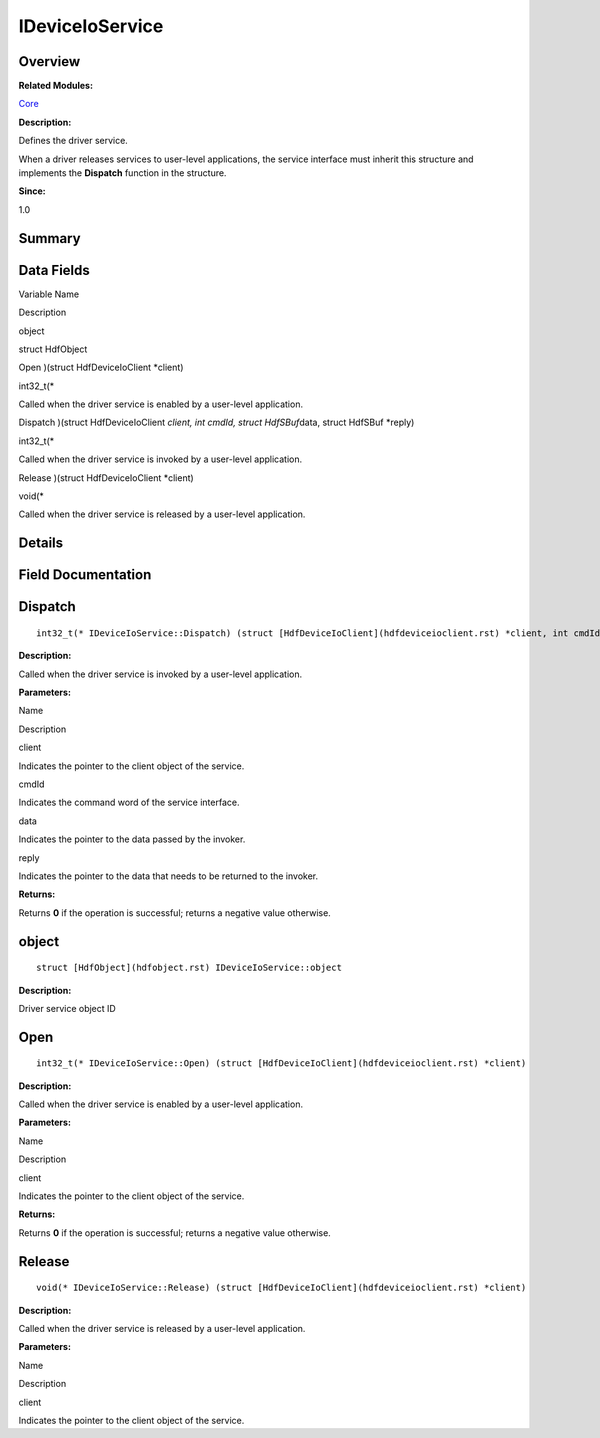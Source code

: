 IDeviceIoService
================

**Overview**\ 
--------------

**Related Modules:**

`Core <core.rst>`__

**Description:**

Defines the driver service.

When a driver releases services to user-level applications, the service
interface must inherit this structure and implements the **Dispatch**
function in the structure.

**Since:**

1.0

**Summary**\ 
-------------

Data Fields
-----------

.. raw:: html

   <table>

.. raw:: html

   <thead align="left">

.. raw:: html

   <tr id="row1937724899093531">

.. raw:: html

   <th class="cellrowborder" valign="top" width="50%" id="mcps1.1.3.1.1">

.. raw:: html

   <p id="p1827615296093531">

Variable Name

.. raw:: html

   </p>

.. raw:: html

   </th>

.. raw:: html

   <th class="cellrowborder" valign="top" width="50%" id="mcps1.1.3.1.2">

.. raw:: html

   <p id="p1612335850093531">

Description

.. raw:: html

   </p>

.. raw:: html

   </th>

.. raw:: html

   </tr>

.. raw:: html

   </thead>

.. raw:: html

   <tbody>

.. raw:: html

   <tr id="row815244577093531">

.. raw:: html

   <td class="cellrowborder" valign="top" width="50%" headers="mcps1.1.3.1.1 ">

.. raw:: html

   <p id="p1739787204093531">

object

.. raw:: html

   </p>

.. raw:: html

   </td>

.. raw:: html

   <td class="cellrowborder" valign="top" width="50%" headers="mcps1.1.3.1.2 ">

.. raw:: html

   <p id="p1440431049093531">

struct HdfObject

.. raw:: html

   </p>

.. raw:: html

   </td>

.. raw:: html

   </tr>

.. raw:: html

   <tr id="row411915200093531">

.. raw:: html

   <td class="cellrowborder" valign="top" width="50%" headers="mcps1.1.3.1.1 ">

.. raw:: html

   <p id="p23907002093531">

Open )(struct HdfDeviceIoClient \*client)

.. raw:: html

   </p>

.. raw:: html

   </td>

.. raw:: html

   <td class="cellrowborder" valign="top" width="50%" headers="mcps1.1.3.1.2 ">

.. raw:: html

   <p id="p923107083093531">

int32_t(\*

.. raw:: html

   </p>

.. raw:: html

   <p id="p1575316118093531">

Called when the driver service is enabled by a user-level application.

.. raw:: html

   </p>

.. raw:: html

   </td>

.. raw:: html

   </tr>

.. raw:: html

   <tr id="row1065889639093531">

.. raw:: html

   <td class="cellrowborder" valign="top" width="50%" headers="mcps1.1.3.1.1 ">

.. raw:: html

   <p id="p897925257093531">

Dispatch )(struct HdfDeviceIoClient *client, int cmdId, struct
HdfSBuf*\ data, struct HdfSBuf \*reply)

.. raw:: html

   </p>

.. raw:: html

   </td>

.. raw:: html

   <td class="cellrowborder" valign="top" width="50%" headers="mcps1.1.3.1.2 ">

.. raw:: html

   <p id="p753473922093531">

int32_t(\*

.. raw:: html

   </p>

.. raw:: html

   <p id="p1677678208093531">

Called when the driver service is invoked by a user-level application.

.. raw:: html

   </p>

.. raw:: html

   </td>

.. raw:: html

   </tr>

.. raw:: html

   <tr id="row2071438043093531">

.. raw:: html

   <td class="cellrowborder" valign="top" width="50%" headers="mcps1.1.3.1.1 ">

.. raw:: html

   <p id="p880343166093531">

Release )(struct HdfDeviceIoClient \*client)

.. raw:: html

   </p>

.. raw:: html

   </td>

.. raw:: html

   <td class="cellrowborder" valign="top" width="50%" headers="mcps1.1.3.1.2 ">

.. raw:: html

   <p id="p409660434093531">

void(\*

.. raw:: html

   </p>

.. raw:: html

   <p id="p1178797666093531">

Called when the driver service is released by a user-level application.

.. raw:: html

   </p>

.. raw:: html

   </td>

.. raw:: html

   </tr>

.. raw:: html

   </tbody>

.. raw:: html

   </table>

**Details**\ 
-------------

**Field Documentation**\ 
-------------------------

Dispatch
--------

::

   int32_t(* IDeviceIoService::Dispatch) (struct [HdfDeviceIoClient](hdfdeviceioclient.rst) *client, int cmdId, struct [HdfSBuf](hdfsbuf.rst) *data, struct [HdfSBuf](hdfsbuf.rst) *reply)

**Description:**

Called when the driver service is invoked by a user-level application.

**Parameters:**

.. raw:: html

   <table>

.. raw:: html

   <thead align="left">

.. raw:: html

   <tr id="row2122766139093531">

.. raw:: html

   <th class="cellrowborder" valign="top" width="50%" id="mcps1.1.3.1.1">

.. raw:: html

   <p id="p1500481834093531">

Name

.. raw:: html

   </p>

.. raw:: html

   </th>

.. raw:: html

   <th class="cellrowborder" valign="top" width="50%" id="mcps1.1.3.1.2">

.. raw:: html

   <p id="p2076945099093531">

Description

.. raw:: html

   </p>

.. raw:: html

   </th>

.. raw:: html

   </tr>

.. raw:: html

   </thead>

.. raw:: html

   <tbody>

.. raw:: html

   <tr id="row801673048093531">

.. raw:: html

   <td class="cellrowborder" valign="top" width="50%" headers="mcps1.1.3.1.1 ">

client

.. raw:: html

   </td>

.. raw:: html

   <td class="cellrowborder" valign="top" width="50%" headers="mcps1.1.3.1.2 ">

Indicates the pointer to the client object of the service.

.. raw:: html

   </td>

.. raw:: html

   </tr>

.. raw:: html

   <tr id="row371372622093531">

.. raw:: html

   <td class="cellrowborder" valign="top" width="50%" headers="mcps1.1.3.1.1 ">

cmdId

.. raw:: html

   </td>

.. raw:: html

   <td class="cellrowborder" valign="top" width="50%" headers="mcps1.1.3.1.2 ">

Indicates the command word of the service interface.

.. raw:: html

   </td>

.. raw:: html

   </tr>

.. raw:: html

   <tr id="row1454843982093531">

.. raw:: html

   <td class="cellrowborder" valign="top" width="50%" headers="mcps1.1.3.1.1 ">

data

.. raw:: html

   </td>

.. raw:: html

   <td class="cellrowborder" valign="top" width="50%" headers="mcps1.1.3.1.2 ">

Indicates the pointer to the data passed by the invoker.

.. raw:: html

   </td>

.. raw:: html

   </tr>

.. raw:: html

   <tr id="row315107108093531">

.. raw:: html

   <td class="cellrowborder" valign="top" width="50%" headers="mcps1.1.3.1.1 ">

reply

.. raw:: html

   </td>

.. raw:: html

   <td class="cellrowborder" valign="top" width="50%" headers="mcps1.1.3.1.2 ">

Indicates the pointer to the data that needs to be returned to the
invoker.

.. raw:: html

   </td>

.. raw:: html

   </tr>

.. raw:: html

   </tbody>

.. raw:: html

   </table>

**Returns:**

Returns **0** if the operation is successful; returns a negative value
otherwise.

object
------

::

   struct [HdfObject](hdfobject.rst) IDeviceIoService::object

**Description:**

Driver service object ID

Open
----

::

   int32_t(* IDeviceIoService::Open) (struct [HdfDeviceIoClient](hdfdeviceioclient.rst) *client)

**Description:**

Called when the driver service is enabled by a user-level application.

**Parameters:**

.. raw:: html

   <table>

.. raw:: html

   <thead align="left">

.. raw:: html

   <tr id="row2017430816093531">

.. raw:: html

   <th class="cellrowborder" valign="top" width="50%" id="mcps1.1.3.1.1">

.. raw:: html

   <p id="p122989958093531">

Name

.. raw:: html

   </p>

.. raw:: html

   </th>

.. raw:: html

   <th class="cellrowborder" valign="top" width="50%" id="mcps1.1.3.1.2">

.. raw:: html

   <p id="p1239579637093531">

Description

.. raw:: html

   </p>

.. raw:: html

   </th>

.. raw:: html

   </tr>

.. raw:: html

   </thead>

.. raw:: html

   <tbody>

.. raw:: html

   <tr id="row2044755266093531">

.. raw:: html

   <td class="cellrowborder" valign="top" width="50%" headers="mcps1.1.3.1.1 ">

client

.. raw:: html

   </td>

.. raw:: html

   <td class="cellrowborder" valign="top" width="50%" headers="mcps1.1.3.1.2 ">

Indicates the pointer to the client object of the service.

.. raw:: html

   </td>

.. raw:: html

   </tr>

.. raw:: html

   </tbody>

.. raw:: html

   </table>

**Returns:**

Returns **0** if the operation is successful; returns a negative value
otherwise.

Release
-------

::

   void(* IDeviceIoService::Release) (struct [HdfDeviceIoClient](hdfdeviceioclient.rst) *client)

**Description:**

Called when the driver service is released by a user-level application.

**Parameters:**

.. raw:: html

   <table>

.. raw:: html

   <thead align="left">

.. raw:: html

   <tr id="row640506499093531">

.. raw:: html

   <th class="cellrowborder" valign="top" width="50%" id="mcps1.1.3.1.1">

.. raw:: html

   <p id="p1158299121093531">

Name

.. raw:: html

   </p>

.. raw:: html

   </th>

.. raw:: html

   <th class="cellrowborder" valign="top" width="50%" id="mcps1.1.3.1.2">

.. raw:: html

   <p id="p889850179093531">

Description

.. raw:: html

   </p>

.. raw:: html

   </th>

.. raw:: html

   </tr>

.. raw:: html

   </thead>

.. raw:: html

   <tbody>

.. raw:: html

   <tr id="row1088701668093531">

.. raw:: html

   <td class="cellrowborder" valign="top" width="50%" headers="mcps1.1.3.1.1 ">

client

.. raw:: html

   </td>

.. raw:: html

   <td class="cellrowborder" valign="top" width="50%" headers="mcps1.1.3.1.2 ">

Indicates the pointer to the client object of the service.

.. raw:: html

   </td>

.. raw:: html

   </tr>

.. raw:: html

   </tbody>

.. raw:: html

   </table>
